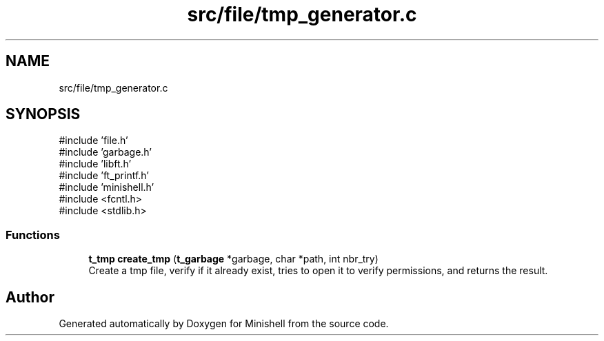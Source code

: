 .TH "src/file/tmp_generator.c" 3 "Minishell" \" -*- nroff -*-
.ad l
.nh
.SH NAME
src/file/tmp_generator.c
.SH SYNOPSIS
.br
.PP
\fR#include 'file\&.h'\fP
.br
\fR#include 'garbage\&.h'\fP
.br
\fR#include 'libft\&.h'\fP
.br
\fR#include 'ft_printf\&.h'\fP
.br
\fR#include 'minishell\&.h'\fP
.br
\fR#include <fcntl\&.h>\fP
.br
\fR#include <stdlib\&.h>\fP
.br

.SS "Functions"

.in +1c
.ti -1c
.RI "\fBt_tmp\fP \fBcreate_tmp\fP (\fBt_garbage\fP *garbage, char *path, int nbr_try)"
.br
.RI "Create a tmp file, verify if it already exist, tries to open it to verify permissions, and returns the result\&. "
.in -1c
.SH "Author"
.PP 
Generated automatically by Doxygen for Minishell from the source code\&.
